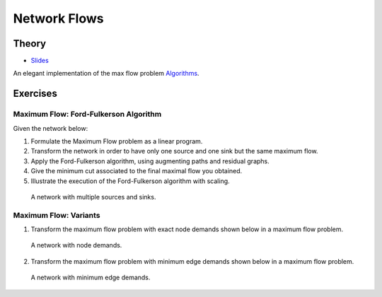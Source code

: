 .. _flows:


*************************************************************************************************
Network Flows
*************************************************************************************************

Theory
=======================================




* `Slides <../_static/slides/05-flows.pdf>`_



An elegant implementation of the max flow problem `Algorithms <https://algs4.cs.princeton.edu/64maxflow/>`_.


Exercises
=======================================

Maximum Flow: Ford-Fulkerson Algorithm
"""""""""""""""""""""""""""""""""""""""

Given the network below:

#. Formulate the Maximum Flow problem as a linear program.
#. Transform the network in order to have only one source and one sink but the same maximum flow.
#. Apply the Ford-Fulkerson algorithm, using augmenting paths and residual graphs.
#. Give the minimum cut associated to the final maximal flow you obtained.
#. Illustrate the execution of the Ford-Fulkerson algorithm with scaling.

.. figure:: network1.png
   :width: 400px

   A network with multiple sources and sinks.

Maximum Flow: Variants
"""""""""""""""""""""""""""""""""""""""

1. Transform the maximum flow problem with exact node demands shown below in a maximum flow problem.

.. figure:: network2.png
   :width: 400px

   A network with node demands.

2. Transform the maximum flow problem with minimum edge demands shown below in a maximum flow problem.

.. figure:: network3.png
   :width: 500px

   A network with minimum edge demands.
